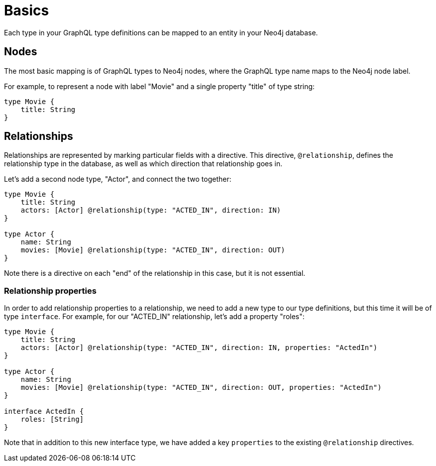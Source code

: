 [[type-definitions-basics]]
= Basics

Each type in your GraphQL type definitions can be mapped to an entity in your Neo4j database.

== Nodes

The most basic mapping is of GraphQL types to Neo4j nodes, where the GraphQL type name maps to the Neo4j node label.

For example, to represent a node with label "Movie" and a single property "title" of type string:

[source, graphql]
----
type Movie {
    title: String
}
----

== Relationships

Relationships are represented by marking particular fields with a directive. This directive, `@relationship`, defines the relationship type in the database, as well as which direction that relationship goes in.

Let's add a second node type, "Actor", and connect the two together:

[source, graphql]
----
type Movie {
    title: String
    actors: [Actor] @relationship(type: "ACTED_IN", direction: IN)
}

type Actor {
    name: String
    movies: [Movie] @relationship(type: "ACTED_IN", direction: OUT)
}
----

Note there is a directive on each "end" of the relationship in this case, but it is not essential.

=== Relationship properties

In order to add relationship properties to a relationship, we need to add a new type to our type definitions, but this time it will be of type `interface`. For example, for our "ACTED_IN" relationship, let's add a property "roles":

[source, graphql]
----
type Movie {
    title: String
    actors: [Actor] @relationship(type: "ACTED_IN", direction: IN, properties: "ActedIn")
}

type Actor {
    name: String
    movies: [Movie] @relationship(type: "ACTED_IN", direction: OUT, properties: "ActedIn")
}

interface ActedIn {
    roles: [String]
}
----

Note that in addition to this new interface type, we have added a key `properties` to the existing `@relationship` directives.
